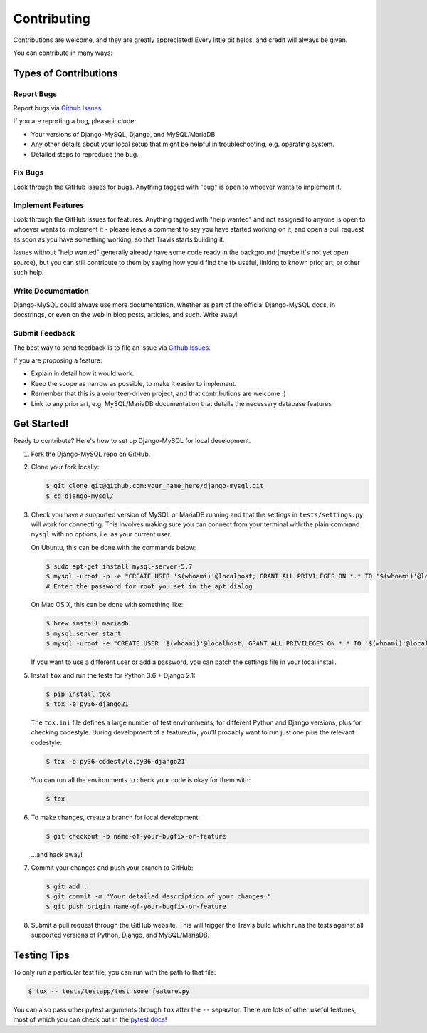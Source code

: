 ============
Contributing
============

Contributions are welcome, and they are greatly appreciated! Every little bit
helps, and credit will always be given.

You can contribute in many ways:

Types of Contributions
----------------------

Report Bugs
~~~~~~~~~~~

Report bugs via `Github Issues
<https://github.com/adamchainz/django-mysql/issues>`_.

If you are reporting a bug, please include:

* Your versions of Django-MySQL, Django, and MySQL/MariaDB
* Any other details about your local setup that might be helpful in
  troubleshooting, e.g. operating system.
* Detailed steps to reproduce the bug.

Fix Bugs
~~~~~~~~

Look through the GitHub issues for bugs. Anything tagged with "bug"
is open to whoever wants to implement it.

Implement Features
~~~~~~~~~~~~~~~~~~

Look through the GitHub issues for features. Anything tagged with "help wanted"
and not assigned to anyone is open to whoever wants to implement it - please
leave a comment to say you have started working on it, and open a pull request
as soon as you have something working, so that Travis starts building it.

Issues without "help wanted" generally already have some code ready in the
background (maybe it's not yet open source), but you can still contribute to
them by saying how you'd find the fix useful, linking to known prior art, or
other such help.

Write Documentation
~~~~~~~~~~~~~~~~~~~

Django-MySQL could always use more documentation, whether as part of the
official Django-MySQL docs, in docstrings, or even on the web in blog posts,
articles, and such. Write away!

Submit Feedback
~~~~~~~~~~~~~~~

The best way to send feedback is to file an issue via `Github Issues
<https://github.com/adamchainz/django-mysql/issues>`_.

If you are proposing a feature:

* Explain in detail how it would work.
* Keep the scope as narrow as possible, to make it easier to implement.
* Remember that this is a volunteer-driven project, and that contributions
  are welcome :)
* Link to any prior art, e.g. MySQL/MariaDB documentation that details the
  necessary database features

Get Started!
------------

Ready to contribute? Here's how to set up Django-MySQL for local development.

1. Fork the Django-MySQL repo on GitHub.
2. Clone your fork locally:

   .. code-block:: sh

       $ git clone git@github.com:your_name_here/django-mysql.git
       $ cd django-mysql/

3. Check you have a supported version of MySQL or MariaDB running and that the
   settings in ``tests/settings.py`` will work for connecting. This involves
   making sure you can connect from your terminal with the plain command
   ``mysql`` with no options, i.e. as your current user.

   On Ubuntu, this can be done with the commands below:

   .. code-block:: sh

       $ sudo apt-get install mysql-server-5.7
       $ mysql -uroot -p -e "CREATE USER '$(whoami)'@localhost; GRANT ALL PRIVILEGES ON *.* TO '$(whoami)'@localhost;"
       # Enter the password for root you set in the apt dialog

   On Mac OS X, this can be done with something like:

   .. code-block:: sh

       $ brew install mariadb
       $ mysql.server start
       $ mysql -uroot -e "CREATE USER '$(whoami)'@localhost; GRANT ALL PRIVILEGES ON *.* TO '$(whoami)'@localhost;"

   If you want to use a different user or add a password, you can patch the
   settings file in your local install.

5. Install ``tox`` and run the tests for Python 3.6 + Django 2.1:

   .. code-block:: sh

       $ pip install tox
       $ tox -e py36-django21

   The ``tox.ini`` file defines a large number of test environments, for
   different Python and Django versions, plus for checking codestyle. During
   development of a feature/fix, you'll probably want to run just one plus the
   relevant codestyle:

   .. code-block:: sh

       $ tox -e py36-codestyle,py36-django21

   You can run all the environments to check your code is okay for them with:

   .. code-block:: sh

       $ tox

6. To make changes, create a branch for local development:

   .. code-block:: sh

       $ git checkout -b name-of-your-bugfix-or-feature

   ...and hack away!

7. Commit your changes and push your branch to GitHub:

   .. code-block:: sh

       $ git add .
       $ git commit -m "Your detailed description of your changes."
       $ git push origin name-of-your-bugfix-or-feature

8. Submit a pull request through the GitHub website. This will trigger the
   Travis build which runs the tests against all supported versions of Python,
   Django, and MySQL/MariaDB.

Testing Tips
------------

To only run a particular test file, you can run with the path to that file:

.. code-block:: sh

    $ tox -- tests/testapp/test_some_feature.py

You can also pass other pytest arguments through ``tox`` after the ``--``
separator. There are lots of other useful features, most of which you can check
out in the `pytest docs <http://docs.pytest.org/en/latest/>`_!
